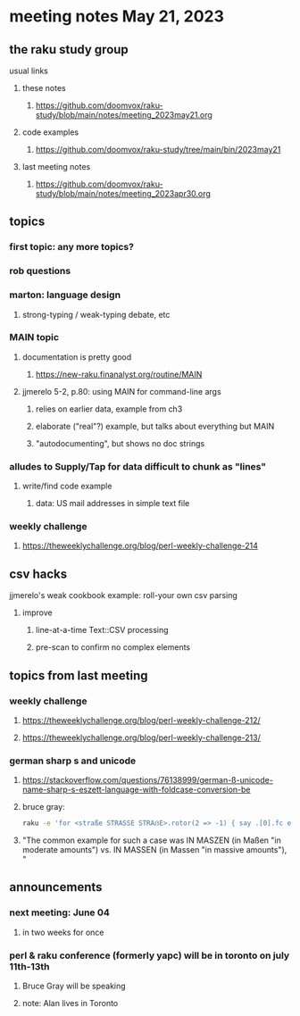 * meeting notes May 21, 2023
** the raku study group
**** usual links
***** these notes
****** https://github.com/doomvox/raku-study/blob/main/notes/meeting_2023may21.org

***** code examples
****** https://github.com/doomvox/raku-study/tree/main/bin/2023may21

***** last meeting notes
****** https://github.com/doomvox/raku-study/blob/main/notes/meeting_2023apr30.org

** topics
*** first topic: any more topics?

*** rob questions 

*** marton: language design
**** strong-typing / weak-typing debate, etc

*** MAIN topic
**** documentation is pretty good
***** https://new-raku.finanalyst.org/routine/MAIN

**** jjmerelo 5-2, p.80: using MAIN for command-line args
***** relies on earlier data, example from ch3
***** elaborate ("real"?) example, but talks about everything but MAIN
***** "autodocumenting", but shows no doc strings

*** alludes to Supply/Tap for data difficult to chunk as "lines"
**** write/find code example
***** data: US mail addresses in simple text file

*** weekly challenge 
**** https://theweeklychallenge.org/blog/perl-weekly-challenge-214

** csv hacks
**** jjmerelo's weak cookbook example: roll-your own csv parsing
***** improve 
****** line-at-a-time Text::CSV processing
****** pre-scan to confirm no complex elements


** topics from last meeting

*** weekly challenge 
**** https://theweeklychallenge.org/blog/perl-weekly-challenge-212/

**** https://theweeklychallenge.org/blog/perl-weekly-challenge-213/


*** german sharp s and unicode
**** https://stackoverflow.com/questions/76138999/german-ß-unicode-name-sharp-s-eszett-language-with-foldcase-conversion-be
**** bruce gray:
#+BEGIN_SRC sh
raku -e 'for <straße STRASSE STRAẞE>.rotor(2 => -1) { say .[0].fc eq .[1].fc }'
#+END_SRC
**** "The common example for such a case was IN MASZEN (in Maßen "in moderate amounts") vs. IN MASSEN (in Massen "in massive amounts"), "


** announcements 
*** next meeting: June 04
**** in two weeks for once

*** perl & raku conference (formerly yapc) will be in toronto on july 11th-13th
**** Bruce Gray will be speaking
**** note: Alan lives in Toronto

